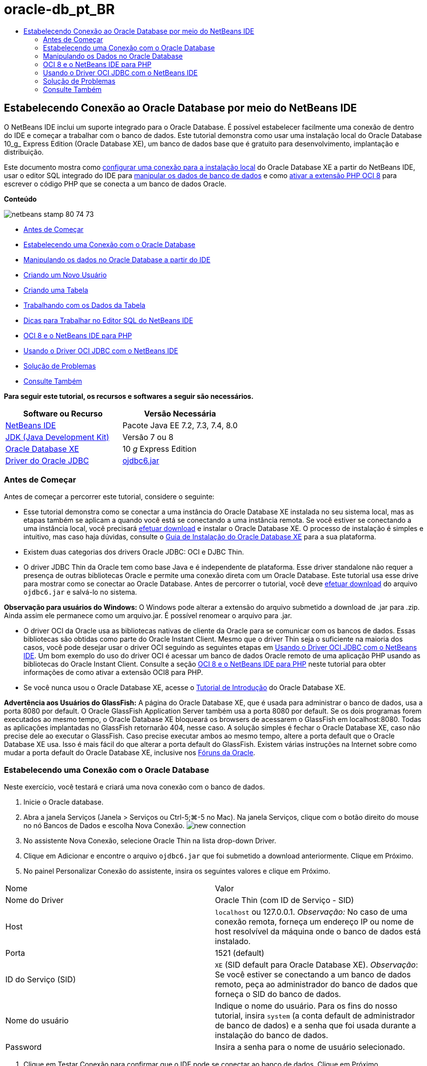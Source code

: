 // 
//     Licensed to the Apache Software Foundation (ASF) under one
//     or more contributor license agreements.  See the NOTICE file
//     distributed with this work for additional information
//     regarding copyright ownership.  The ASF licenses this file
//     to you under the Apache License, Version 2.0 (the
//     "License"); you may not use this file except in compliance
//     with the License.  You may obtain a copy of the License at
// 
//       http://www.apache.org/licenses/LICENSE-2.0
// 
//     Unless required by applicable law or agreed to in writing,
//     software distributed under the License is distributed on an
//     "AS IS" BASIS, WITHOUT WARRANTIES OR CONDITIONS OF ANY
//     KIND, either express or implied.  See the License for the
//     specific language governing permissions and limitations
//     under the License.
//

= oracle-db_pt_BR
:jbake-type: page
:jbake-tags: old-site, needs-review
:jbake-status: published
:keywords: Apache NetBeans  oracle-db_pt_BR
:description: Apache NetBeans  oracle-db_pt_BR
:toc: left
:toc-title:

== Estabelecendo Conexão ao Oracle Database por meio do NetBeans IDE

O NetBeans IDE inclui um suporte integrado para o Oracle Database. É possível estabelecer facilmente uma conexão de dentro do IDE e começar a trabalhar com o banco de dados. Este tutorial demonstra como usar uma instalação local do Oracle Database 10_g_ Express Edition (Oracle Database XE), um banco de dados base que é gratuito para desenvolvimento, implantação e distribuição.

Este documento mostra como link:#connect[configurar uma conexão para a instalação local] do Oracle Database XE a partir do NetBeans IDE, usar o editor SQL integrado do IDE para link:#createuser[manipular os dados de banco de dados] e como link:#oci8[ativar a extensão PHP OCI 8] para escrever o código PHP que se conecta a um banco de dados Oracle.

*Conteúdo*

image:netbeans-stamp-80-74-73.png[title="O conteúdo desta página se aplica ao NetBeans IDE 7.2, 7.3, 7.4 e 8.0"]

* link:#start[Antes de Começar]
* link:#connect[Estabelecendo uma Conexão com o Oracle Database]
* link:#handledata[Manipulando os dados no Oracle Database a partir do IDE]
* link:#createuser[Criando um Novo Usuário]
* link:#createtable[Criando uma Tabela]
* link:#altertable[Trabalhando com os Dados da Tabela]
* link:#tips[Dicas para Trabalhar no Editor SQL do NetBeans IDE]
* link:#oci8[OCI 8 e o NetBeans IDE para PHP]
* link:#oci[Usando o Driver OCI JDBC com o NetBeans IDE]
* link:#troubleshoot[Solução de Problemas]
* link:#seeAlso[Consulte Também]

*Para seguir este tutorial, os recursos e softwares a seguir são necessários.*

|===
|Software ou Recurso |Versão Necessária 

|link:https://netbeans.org/downloads/index.html[NetBeans IDE] |Pacote Java EE 7.2, 7.3, 7.4, 8.0 

|link:http://www.oracle.com/technetwork/java/javase/downloads/index.html[JDK (Java Development Kit)] |Versão 7 ou 8 

|link:http://www.oracle.com/technetwork/database/express-edition/overview/index.html[Oracle Database XE] |10 _g_ Express Edition 

|link:http://www.oracle.com/technetwork/database/enterprise-edition/jdbc-112010-090769.html[Driver do Oracle JDBC] |link:http://download.oracle.com/otn/utilities_drivers/jdbc/11202/ojdbc6.jar[ojdbc6.jar] 
|===

=== Antes de Começar

Antes de começar a percorrer este tutorial, considere o seguinte:

* Esse tutorial demonstra como se conectar a uma instância do Oracle Database XE instalada no seu sistema local, mas as etapas também se aplicam a quando você está se conectando a uma instância remota. Se você estiver se conectando a uma instância local, você precisará link:http://www.oracle.com/technetwork/database/express-edition/overview/index.html[efetuar download] e instalar o Oracle Database XE. O processo de instalação é simples e intuitivo, mas caso haja dúvidas, consulte o link:http://www.oracle.com/pls/xe102/homepage[Guia de Instalação do Oracle Database XE] para a sua plataforma.
* Existem duas categorias dos drivers Oracle JDBC: OCI e DJBC Thin.
* O driver JDBC Thin da Oracle tem como base Java e é independente de plataforma. Esse driver standalone não requer a presença de outras bibliotecas Oracle e permite uma conexão direta com um Oracle Database. Este tutorial usa esse drive para mostrar como se conectar ao Oracle Database. Antes de percorrer o tutorial, você deve link:http://www.oracle.com/technetwork/database/enterprise-edition/jdbc-112010-090769.html[efetuar download] do arquivo `ojdbc6.jar` e salvá-lo no sistema.

*Observação para usuários do Windows:* O Windows pode alterar a extensão do arquivo submetido a download de .jar para .zip. Ainda assim ele permanece como um arquivo.jar. É possível renomear o arquivo para .jar.

* O driver OCI da Oracle usa as bibliotecas nativas de cliente da Oracle para se comunicar com os bancos de dados. Essas bibliotecas são obtidas como parte do Oracle Instant Client. Mesmo que o driver Thin seja o suficiente na maioria dos casos, você pode desejar usar o driver OCI seguindo as seguintes etapas em link:#oci[Usando o Driver OCI JDBC com o NetBeans IDE].
Um bom exemplo do uso do driver OCI é acessar um banco de dados Oracle remoto de uma aplicação PHP usando as bibliotecas do Oracle Instant Client. Consulte a seção link:#oci8[OCI 8 e o NetBeans IDE para PHP] neste tutorial para obter informações de como ativar a extensão OCI8 para PHP.
* Se você nunca usou o Oracle Database XE, acesse o link:http://download.oracle.com/docs/cd/B25329_01/doc/admin.102/b25610/toc.htm[Tutorial de Introdução] do Oracle Database XE.

*Advertência aos Usuários do GlassFish:* A página do Oracle Database XE, que é usada para administrar o banco de dados, usa a porta 8080 por default. O Oracle GlassFish Application Server também usa a porta 8080 por default. Se os dois programas forem executados ao mesmo tempo, o Oracle Database XE bloqueará os browsers de acessarem o GlassFish em localhost:8080. Todas as aplicações implantadas no GlassFish retornarão 404, nesse caso. A solução simples é fechar o Oracle Database XE, caso não precise dele ao executar o GlassFish. Caso precise executar ambos ao mesmo tempo, altere a porta default que o Oracle Database XE usa. Isso é mais fácil do que alterar a porta default do GlassFish. Existem várias instruções na Internet sobre como mudar a porta default do Oracle Database XE, inclusive nos link:https://forums.oracle.com/forums/thread.jspa?threadID=336855[Fóruns da Oracle].

=== Estabelecendo uma Conexão com o Oracle Database

Neste exercício, você testará e criará uma nova conexão com o banco de dados.

1. Inicie o Oracle database.
2. Abra a janela Serviços (Janela > Serviços ou Ctrl-5;⌘-5 no Mac). Na janela Serviços, clique com o botão direito do mouse no nó Bancos de Dados e escolha Nova Conexão.
image:new-connection.png[]
3. No assistente Nova Conexão, selecione Oracle Thin na lista drop-down Driver.
4. Clique em Adicionar e encontre o arquivo `ojdbc6.jar` que foi submetido a download anteriormente. Clique em Próximo.
5. No painel Personalizar Conexão do assistente, insira os seguintes valores e clique em Próximo.
|===

|Nome |Valor 

|Nome do Driver |Oracle Thin (com ID de Serviço - SID) 

|Host |`localhost` ou 127.0.0.1.
_Observação:_ No caso de uma conexão remota, forneça um endereço IP ou nome de host resolvível da máquina onde o banco de dados está instalado. 

|Porta |1521 (default) 

|ID do Serviço (SID) |`XE` (SID default para Oracle Database XE).
_Observação_: Se você estiver se conectando a um banco de dados remoto, peça ao administrador do banco de dados que forneça o SID do banco de dados. 

|Nome do usuário |

Indique o nome do usuário.
Para os fins do nosso tutorial, insira `system` (a conta default de administrador de banco de dados) e a senha que foi usada durante a instalação do banco de dados.

 

|Password |Insira a senha para o nome de usuário selecionado. 
|===
6. Clique em Testar Conexão para confirmar que o IDE pode se conectar ao banco de dados. Clique em Próximo.

Se a tentativa obtiver êxito, a mensagem "Conexão com êxito" será exibida no assistente.

image:customize-conn.png[]
7. Selecione `HR` na lista drop-down Selecionar Esquema. Clique em Finalizar.

*Observação:* É necessário desbloquear o esquema HR antes de poder acessá-lo no NetBeans. O desbloqueio do banco de dados HR é descrito no link:http://download.oracle.com/docs/cd/B25329_01/doc/admin.102/b25610/toc.htm[Tutorial de Introdução] do Oracle Database XE.

Uma nova conexão aparecerá no nó dos Bancos de Dados na janela Serviços. É possível expandi-la e começar a navegar a estrutura do objeto do banco de dados.
Altere o nome de exibição do nó de conexão: selecione Propriedades no menu pop-up do nó e clique no botão de elipses para acessar a propriedade Nome de Exibição. Digite Oracle DB como o Nome de Exibição e clique em OK.

image:connection.png[]

*Observação.* Embora as etapas acima demonstrem o exemplo de estabelecer conexão a uma instância do banco de dados local, as etapas para estabelecer conexão com um banco de dados _remoto_ são iguais. A única diferença é que em vez de especificar o `localhost` como um nome de host, é necessário inserir o endereço IP ou nome de host da máquina remota onde o Oracle Database está instalado.

=== Manipulando os Dados no Oracle Database

Uma forma comum de interagir com bancos de dados executando comandos em um editor SQL ou usando interfaces de gerenciamento de banco de dados. Por exemplo, o Oracle Database XE tem uma interface com base em browser pela é possível administrar o banco de dados, gerenciar objetos de banco de dados e manipular dados.

Mesmo que você possa executar a maioria das tarefas relacionadas com o banco de dados através da interface de gerenciamento do Oracle Database, neste tutorial, nós demonstramos como o Editor SQL no NetBeans IDE pode ser usado para executar algumas dessas tarefas. Os seguintes exercícios demonstram como criar um novo usuário, recriar uma tabela rapidamente e copiar os dados da tabela.

==== Criando um Usuário

Vamos criar uma nova conta de usuário de banco de dados para manipular tabelas e dados no banco de dados. Para criar um novo usuário, você precisa estar conectado em uma conta de administrador de banco de dados, no nosso caso, a conta default `system` criada durante a instalação do banco de dados.

1. Na janela Serviços, clique com o botão direito no nó de conexão OracleDB e selecione Executar Comando. É aberto o editor de SQL do NetBeans IDE, no qual é possível inserir comandos SQL que serão enviados ao banco de dados.
image:execute.png[]
2. Para criar um novo usuário, insira o seguinte comando na janela Editor SQL e clique no botão Executar SQL na barra de ferramentas.
image:create-user.png[]
[source,java]
----

create user jimidentified by mypassworddefault tablespace userstemporary tablespace tempquota unlimited on users;
----

Esse comando cria um novo usuário `jim` com a senha `mypassword`. O tablespace default é `users` e o espaço alocado é ilimitado.

3. A próxima etapa é conceder privilégios à conta de usuário `jim` para executar ações no banco de dados. Precisamos permitir que o usuário se conecte ao banco de dados, crie e modifique tabelas no espaço de tabela default do usuário e acesse a tabela `Employees` na amostra do banco de dados `hr`.

Em um contexto real, um administrador de banco de dados cria atribuições personalizadas e privilégios de ajuste para cada atribuição. No entanto, para o propósito do nosso tutorial, podemos usar uma atribuição predefinida, como `CONNECT`. Para obter mais informações sobre atribuições e privilégios, consulte o link:http://download.oracle.com/docs/cd/E11882_01/network.112/e16543/toc.htm[Oracle Database Security Guide].

[source,java]
----

grant connect to jim;
grant create table to jim;
grant select on hr.departments to jim;
----

==== Tablespaces no Oracle Databases

Um tablespace é uma unidade de armazenamento do banco de dados lógico de qualquer banco de dados Oracle. Na realidade, todos os dados do banco de dados são armazenados em tablespaces. Você cria tabelas dentro de espaços de tabela alocados. Se um espaço de tabela default não for explicitamente designado a um usuário, o tablespace do sistema é usado por default (é melhor evitar essa situação)

Para obter mais informações sobre o conceito de espaço de tabela, consulte link:http://www.orafaq.com/wiki/Tablespace[FAQ da Oracle: Tablespace]


==== Criando uma Tabela

Existem diversas maneiras de criar uma tabela no banco de dados usando o NetBeans IDE. Por exemplo, é possível executar um arquivo SQL (clique com o botão direito do mouse no arquivo e selecione Executar Arquivo), executar um Comando SQL (clique com o botão direito do mouse no nó de conexão e selecione Executar Comando) ou usar a caixa de diálogo Criar Tabela (clique com o botão direito do mouse no nó Tabelas e selecione Criar Tabela). Neste exercício, você recriará uma tabela usando a estrutura de outra tabela.

Neste exemplo, se você deseja que o usuário `jim` crie uma cópia da tabela `Departamentos` em seu esquema ao recriar a tabela no banco de dados `hr`. Antes de criar a tabela você precisa se desconectar do servidor e efetuar log-in como o usuário `jim`.

1. Clique com o botão direito do mouse no modo de conexão `OracleDB` na janela Serviços e selecione Desconectar.
2. Clique com o botão direito do mouse no nó de conexão `OracleDB` e selecione Conectar e efetue log-in como `jim`.
3. Expanda o nó Tabelas no esquema HR e confirme que somente a tabela `Departamentos` está acessível ao usuário `jim`.

Quando o usuário `jim` foi criado, o privilégio Selecionar foi limitado à tabela `Departamentos`.

image:hr-view.png[]
4. Clique com o botão direito do mouse no nó da tabela `Departamentos` e selecione Obter Estrutura. Salve o arquivo `.grab` no disco.
5. Expanda o esquema `JIM`, clique com o botão direito do mouse no nó `Tabelas` e escolha Recriar Tabela.
Aponte para o arquivo `.grab` que você criou.
image:recreate.png[]
6. Revise o documento SQL que será usado para criar a tabela. Clique em OK.
image:nametable.png[]
Quando você clica em OK, a nova tabela `DEPARTAMENTOS` é criada e aparece sob o nó do esquema `JIM`. Se clicar com o botão direito do mouse no nó da tabela e selecionar Exibir Dados, você verá que a tabela está vazia.

Se você deseja copiar os dados da tabela `Departamentos` original para a nova tabela, é possível inserir os dados manualmente no editor de tabela ou executar um script SQL na nova tabela para preencher a tabela.

*Para inserir os dados manualmente, execute as seguintes etapas.*

1. Clique com o botão direito do mouse na tabela `DEPARTAMENTOS` no esquema `JIM` e selecione Exibir Dados.
2. Clique no ícone Inserir Registros na barra de ferramentas Exibir Dados e abra a janela Inserir Registro.
image:insert-rec.png[]
3. Digite nos campos para inserir os dados. Clique em OK.

Por exemplo, é possível inserir os seguintes valores retirados da tabela `DEPARTAMENTOS` original.

|===
|Coluna |Valor 

|DEPARTMENT_ID |10 

|DEPARTMENT_NAME |Administração 

|MANAGER_ID |200 

|LOCATION_ID |1700 
|===

*Para preencher a tabela usando um script SQL, execute as seguintes etapas.*

1. Clique com o botão direito do mouse na tabela `DEPARTAMENTOS` no esquema `JIM` e selecione Executar Comando.
2. Insira o script na guia Comando SQL. Clique no botão Executar na barra de ferramentas.

O seguinte script preencherá a primeira linha da nova tabela com os dados da tabela original.

[source,java]
----

INSERT INTO JIM.DEPARTMENTS (DEPARTMENT_ID, DEPARTMENT_NAME, MANAGER_ID, LOCATION_ID) VALUES (10, 'Administration', 200, 1700);
----

É possível recuperar o script SQL para preencher a tabela a partir da tabela original executando as etapas a seguir.

1. Clique com o botão direito do mouse na tabela `DEPARTAMENTOS` no esquema `HR` e selecione Exibir Dados.
2. Selecione todas as linhas na janela Exibir Dados e clique com o botão direito do mouse na tabela e selecione Mostrar Script SQL para INSERT no menu pop-up para abrir a caixa de diálogo Exibir SQL que contém o script.

É possível então copiar o script e modificá-lo, conforme necessário para inserir os dados na sua tabela.

Consulte link:#tips[Dicas] para obter mais informações sobre como trabalhar no Editor SQL.

==== Trabalhando com os Dados da Tabela

Para trabalhar com dados da tabela, você pode usar o Editor SQL no NetBeans IDE. Ao executar consultas SQL, você pode adicionar, modificar e deletar dados mantidos em estruturas de bancos de dados.

Inicialmente, crie uma segunda tabela chamada Localizações no esquema `jim` (mantenha-se conectado com a conta de usuário do jim). Desta vez, simplesmente executaremos o arquivo SQL pronto no IDE:

1. Faça o download e salve o arquivo link:https://netbeans.org/project_downloads/samples/Samples/Java/locations.sql[locations.sql] no diretório _USER_HOME_ do seu computador.
2. Abra a janela Favoritos do IDE e localize o arquivo `locations.sql`.

Para abrir a janela Favoritos, clique em Janela > Favoritos no menu principal (pressione Ctrl-3). O diretório _USER_HOME_ está listado na janela Favoritos por default.

3. Clique com o botão direito do mouse no arquivo `locations.sql` e selecione Executar Arquivo.
image:run-file.png[]

*Observação.* Se mais de uma conexão de banco de dados estiver registrada no IDE, o IDE pode solicitar que você selecionar a conexão correta.

4. Na janela Serviços, clique com o botão direito no nó Tabelas e selecione Atualizar no menu pop-up.

É possível ver que a tabela `Localizações` com os dados foi adicionada ao esquema `JIM`.

image:second-table.png[]
5. Clique com o botão direito do mouse no nó da tabela Localizações e selecione Exibir Dados para ver o conteúdo da tabela. Você verá o conteúdo da tabela Localizações.
É possível inserir novos registros e modificar os dados existentes diretamente nessa janela.
image:view-data1.png[]
6. Em seguida, executamos uma consulta para exibir informações de duas tabelas: Departamentos e Localizações.

No nosso caso, usaremos uma “junção natural” simples, pois ambas tabelas têm a mesma coluna “location_id” que guarda valores do mesmo tipo de dados. Essa junção seleciona somente as linhas que possuem valores iguais na coluna location_id correspondente.

Abra a janela Comando SQL (clique com o botão direito do mouse no nó `Tabelas` no esquema `JIM` e selecione Executar Comando), insira a seguinte Instrução SQL e clique no ícone Executar SQL.

[source,java]
----

SELECT DEPARTMENT_NAME, MANAGER_ID, LOCATION_ID, STREET_ADDRESS, POSTAL_CODE, CITY, STATE_PROVINCE 
FROM departments NATURAL JOIN locations
ORDER by DEPARTMENT_NAME;
----

Essa consulta SQL retorna as linhas da tabela Departamentos da qual os valores de location_id são iguais aos valores na coluna correspondente da tabela Localizações, com os resultados sendo perdidos pelo nome do departamento. Observe que não é possível inserir novos registros diretamente nos resultados dessa consulta, como poderia ser feito na representação de uma tabela única.

image:join.png[]

É possível salvar a consulta de junção SQL como uma View (clique com o botão direito do mouse no nó View e selecione Criar View) e execute quando desejar. Para isso, o usuário do banco de dados deve ter o privilégio concedido de Criar View, o que nosso usuário do exemplo não tem. É possível efetuar log-in na conta do sistema, conceder ao `jim` o privilégio de Criar Exibição (com a instrução SQL: “grant create view to jim;”) e tentar criar sua própria exibição.

==== Dicas para trabalhar no Editor SQL do NetBeans IDE

Se você está acompanhando este tutorial, você já usou os recursos do Editor SQL do NetBeans IDE. Nós listamos aqui várias outros recursos do Editor SQL do NetBeans IDE que podem ser úteis a você.

1. *View da GUI das Tabelas de Bancos de Dados*. Quando você clica com o botão direito do mouse em um nó de tabela na janela Serviços e seleciona Exibir Dados, o IDE exibe uma representação visual da tabela e de seus dados (como mostrado na figura acima). Também é possível adicionar, modificar e deletar dados da tabela diretamente dessa view.
* Para adicionar um registro, clique no ícone Inserir Registros image:row-add.png[] e insira novos dados na janela Inserir Registros que é aberta. Clique no botão Exibir SQL para ver o código SQL para essa operação. A tabela será atualizada automaticamente com os novos registros.
* Para modificar um registro, clique duas vezes diretamente dentro de qualquer célula na View da GUI de uma tabela e digite o novo valor. Até que a modificação seja confirmada, o texto modificado é mostrado em verde. Para confirmar suas alterações, clique no ícone Confirmar Alteraçõesimage:row-commit.png[]. Para cancelar as alterações, clique no ícone Cancelar Ediçõesimage:row-commit.png[].
* Para deletar uma linha, selecione-a e clique no ícone Deletar Registros Selecionados image:row-commit.png[].
2. *Manter Guias Anteriores*. Clique no ícone Manter Guias Anteriores image:keepoldresulttabs.png[] na barra de ferramentas do Editor de SQL para manter as janelas com os resultados de consultas anteriores abertas. Isso pode ser útil caso deseje comparar os resultados de várias consultas.
3. *Histórico SQL* (Ctrl-Alt-Shift-H). Usar o ícone do Histórico SQL image:sql-history.png[] na barra de ferramentas do Editor de SQL para exibir todas as instruções SQL que você executou para cada uma das conexões de banco de dados. Escolha a conexão na lista drop-down, encontre a instrução SQL que você precisa e clique em Inserir para colocar a instrução na janela Comando SQL.
4. *Lista de conexões*. Se você tem muitas conexões aos bancos de dados e precisa alternar rapidamente entre eles no Editor SQL, use a lista drop-down Conexões.
5. *Executar Instruções SQL*. Para executar a instrução inteira que está atualmente na janela de Comando SQL, clique no ícone Executar SQLimage:runsql.png[]. Se você desejar executar somente uma parte do SQL, selecione-a na janela Comando SQL, clique com o botão direito do mouse na seleção e selecione Executar Seleção. Nesse caso, somente a parte selecionada será executada.


=== OCI 8 e o NetBeans IDE para PHP

É possível usar a extensão PHP OCI 8 e o NetBeans IDE para PHP para escrever o código PHP que se comunica com um banco de dados Oracle. Para usar o NetBeans IDE para PHP e um banco de dados Oracle:

1. Configure o ambiente PHP como descrito na seção Configurando Seu Ambiente para Desenvolvimento em PHP da link:../../trails/php.html[Trilha de Aprendizado do PHP]. Observe que o NetBeans IDE suporta somente PHP 5.2 ou 5.3.
2. Abra seu arquivo `php.ini` em um editor. Certifique-se de que a propriedade `extension_dir` esteja definida para o diretório de extensões PHP. Normalmente, esse diretório é `PHP_HOME/ext`. Por exemplo, com o PHP 5.2.9 instalado no diretório-raiz do `C:`, a definição `extension_dir` deveria ser `extension_dir="C:\php-5.2.9\ext"`.
3. Localize e remova o comentário da linha `extension=php_oci8_11g.dll` (para Oracle 11g) ou `extension=php_oci8.dll` (para Oracle 10.2 ou XE). Somente uma dessas extensões pode ser ativada por vez.

*Importante:* Se não houver tal linha no `php.ini`, procure na pasta de extensões pelo arquivo de extensão OCI 8. Se não houver o arquivo de extensão OCI 8 na pasta de extensões, consulte link:http://www.oracle.com/technetwork/articles/technote-php-instant-084410.html[Instalando PHP e o Oracle Instant Client para Linux e Windows] para obter mais informações sobre o download e a instalação do OCI 8.

4. Reinicie o Apache. (Usuários do Windows devem reiniciar seus computadores.)
5. Executar `phpinfo()`. Se você ativou a extensão OCI 8 com êxito, uma seção da OCI 8 aparecerá na saída de `phpinfo()`.

Para obter mais informações sobre como ativar a OCI 8, e especialmente para usá-la com um servidor Oracle DB, consulte link:http://www.oracle.com/technetwork/articles/technote-php-instant-084410.html[Instalando PHP e o Oracle Instant Client para Linux e Windows].

Quando a OCI 8 está ativada, o NetBeans IDE para PHP acessa essa extensão para autocompletar código e depuração de erros.

image:oci-cc.png[]

=== Usando o Driver OCI JDBC com o NetBeans IDE

Os pacotes do driver OCI estão disponíveis no mesmo arquivo JAR que o do driver JDBC Thin (`ojdbc6.jar`). A seleção e qual driver usar depende da interface: `oracle.jdbc.OracleDriver` para o driver Thin e `oracle.jdbc.driver.OracleDriver` para o driver OCI. Para usar o driver OCI, você deve instalar o Oracle Database Instant Client, pois ele contém todas as bibliotecas exigidas pelo driver OCI para se comunicar com o banco de dados.

*Para estabelecer conexão com o Oracle Database com o uso do NetBeans IDE usando o driver OCI da Oracle:*

1. link:http://www.oracle.com/technetwork/database/features/instant-client/index-100365.html[Efetue download] do pacote “Basic” do Oracle Database Instant Client para a sua plataforma. Siga as instruções de instalação link:http://www.oracle.com/technetwork/database/features/instant-client/index-100365.html[desta página].
2. Na janela Serviços do IDE, clique com o botão direito do mouse no nó Bancos de Dados e selecione Nova Conexão.
3. Na etapa Localizar Driver, selecione Oracle OCI, clique em Adicionar e especifique o arquivo `ojdbc6.jar`.
4. Na caixa de diálogo Personalizar Conexão, forneça os detalhes da conexão: endereço IP, porta, SID, nome de usuário e senha.
Observe a diferença no URL da JDBC para os drivers OCI e Thin.
image:oci-connection.png[]

=== Solução de Problemas

As dicas de diagnóstico e solução de problemas abaixo descrevem somente algumas exceções que foram encontradas. Se a sua pergunta não foi respondida aqui, faça sua própria pesquisa ou use Enviar Feedback no link Este Tutoria para fornecer feedback construtivo.

* Você verá o erro parecido com o seguinte:
[source,java]
----

Shutting down v3 due to startup exception : No free port within range:
>> 8080=com.sun.enterprise.v3.services.impl.monitor.MonitorableSelectorHandler@7dedad
----
Isso acontece devido ao servidor de aplicações GlassFish e o Oracle Database usarem a porta 8080. Então, caso deseje usar ambas aplicações ao mesmo tempo, será necessário trocar essa porta default de um deles. Para redefinir a porta default do Oracle Database, use o seguinte comando:
[source,java]
----

CONNECT SYSTEM/passwordEXEC DBMS_XDB.SETHTTPPORT(<new port number>);
----
* Você recebe o seguinte erro:
[source,java]
----

Listener refused the connection with the following error: ORA-12505, TNS:listener does not currently know of SID given in connect descriptor.
----
Isso ocorre quando o ID do serviço (SID) da instância do banco de dados fornecida pelo descritor de conexão é conhecido como listener. Existem algumas causas para essa exceção. Por exemplo, ela pode ocorrer se o Oracle Database não tiver sido iniciado (caso mais simples). Ou o SID está incorreto ou não é conhecido pelo listener. Se você usa um SID default (por exemplo, para o Oracle Database Express Edition, o SID default é XE), esse problema provavelmente não aparecerá. O SID está incluído nas partes de CONNECT DATA no arquivo `tnsnames.ora` (em uma máquina Windows, o arquivo está em `%ORACLE_HOME%\network\admin\tnsnames.ora`).
* Você recebe o seguinte erro:
[source,java]
----

ORA-12705: Cannot access NLS data files or invalid environment specified.
----

De forma geral, isso significa que a variável de ambiente NLS_LANG contém um valor inválido para idioma, território ou conjunto de caracteres. Se esse for o caso, a configuração inválida de NLS_LANG deveria ser desativada no nível do seu sistema operacional. Para Windows, renomeie a subchave de NLS_LANG no registro do Windows em \HKEY_LOCAL_MACHINE\SOFTWARE\ORACLE. Para Linux/Unix, execute o comando “unset NLS_LANG”.

link:/about/contact_form.html?to=3&subject=Feedback:%20Connecting%20to%20Oracle%20Database%20from%20NetBeans%20IDE[Envie-nos Seu Feedback]


=== Consulte Também

Para obter mais informações sobre como administrar e trabalhar com o Oracle Database, consulte a documentação correspondente da Oracle. Abaixo, fornecemos uma breve lista das documentações comumente usadas.

* link:http://download.oracle.com/docs/cd/E11882_01/server.112/e17118/toc.htm[Referência SQL do Oracle Database]. A descrição completa das instruções SQL usadas para manipular informações no Oracle Database.
* link:http://download.oracle.com/docs/cd/E11882_01/network.112/e16543/toc.htm[Oracle Database Security Guide]. Fornece e explica conceitos importantes usados no gerenciamento de um Oracle Database.
* link:http://st-curriculum.oracle.com/tutorial/DBXETutorial/index.htm[Tutorial do Oracle Database 10_g_ Express Edition]. Uma rápida, mas detalhada, introdução ao uso do Oracle Database XE.
* link:http://www.oracle.com/technetwork/articles/technote-php-instant-084410.html[Instalando PHP e o Oracle Instant Client para Linux e Windows]. Um artigo direto de passo a passo sobre a instalação do PHP e o Oracle Instant Client.

Para obter mais informações sobre como trabalhar com outros bancos de dados no NetBeans IDE, consulte

* link:java-db.html[Trabalhando com o Banco de Dados Java DB (Derby)]
* link:mysql.html[Conectando a um Banco de Dados MySQL]
* link:../web/mysql-webapp.html[Criando uma Aplicação Web Simples Usando um Banco de Dados MySQL]

NOTE: This document was automatically converted to the AsciiDoc format on 2018-03-13, and needs to be reviewed.
